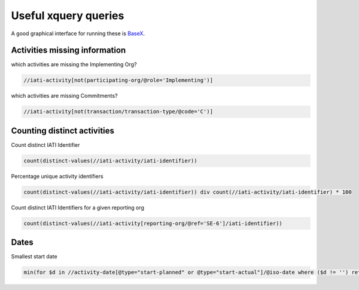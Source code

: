 .. _xquery:

Useful xquery queries
=====================

A good graphical interface for running these is `BaseX <http://basex.org/>`_.

Activities missing information
^^^^^^^^^^^^^^^^^^^^^^^^^^^^^^

which activities are missing the Implementing Org?

.. code-block:: xquery

     //iati-activity[not(participating-org/@role='Implementing')]

which activities are missing Commitments?

.. code-block:: xquery

     //iati-activity[not(transaction/transaction-type/@code='C')]

Counting distinct activities
^^^^^^^^^^^^^^^^^^^^^^^^^^^^

Count distinct IATI Identifier

.. code-block:: xquery

    count(distinct-values(//iati-activity/iati-identifier))

Percentage unique activity identifiers

.. code-block:: xquery

    count(distinct-values(//iati-activity/iati-identifier)) div count(//iati-activity/iati-identifier) * 100

Count distinct IATI Identifiers for a given reporting org

.. code-block:: xquery

    count(distinct-values(//iati-activity[reporting-org/@ref='SE-6']/iati-identifier))

Dates
^^^^^

Smallest start date

.. code-block:: xquery

   min(for $d in //activity-date[@type="start-planned" or @type="start-actual"]/@iso-date where ($d != '') return xs:date($d))

